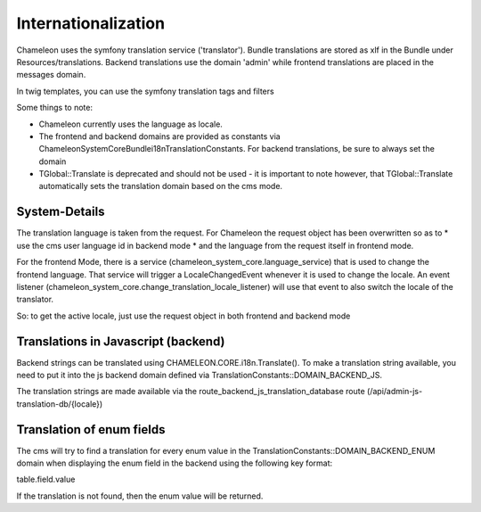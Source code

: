 Internationalization
====================

Chameleon uses the symfony translation service ('translator'). Bundle translations are stored as xlf in the Bundle under Resources/translations.
Backend translations use the domain 'admin' while frontend translations are placed in the messages domain.

In twig templates, you can use the symfony translation tags and filters


Some things to note:

- Chameleon currently uses the language as locale.
- The frontend and backend domains are provided as constants via ChameleonSystem\CoreBundle\i18n\TranslationConstants. For backend
  translations, be sure to always set the domain
- TGlobal::Translate is deprecated and should not be used - it is important to note however, that TGlobal::Translate
  automatically sets the translation domain based on the cms mode.

System-Details
--------------

The translation language is taken from the request. For Chameleon the request object has been overwritten so as to
* use the cms user language id in backend mode
* and the language from the request itself in frontend mode.

For the frontend Mode, there is a service (chameleon_system_core.language_service) that is used to change the frontend
language. That service will trigger a LocaleChangedEvent whenever it is used to change the locale. An event listener
(chameleon_system_core.change_translation_locale_listener) will use that event to also switch the locale of the translator.

So: to get the active locale, just use the request object in both frontend and backend mode

Translations in Javascript (backend)
------------------------------------

Backend strings can be translated using CHAMELEON.CORE.i18n.Translate(). To make a translation string available,
you need to put it into the js backend domain defined via TranslationConstants::DOMAIN_BACKEND_JS.

The translation strings are made available via the route_backend_js_translation_database route (/api/admin-js-translation-db/{locale})

Translation of enum fields
--------------------------

The cms will try to find a translation for every enum value in the TranslationConstants::DOMAIN_BACKEND_ENUM domain when displaying the enum field in the backend using the following key format:

table.field.value

If the translation is not found, then the enum value will be returned.